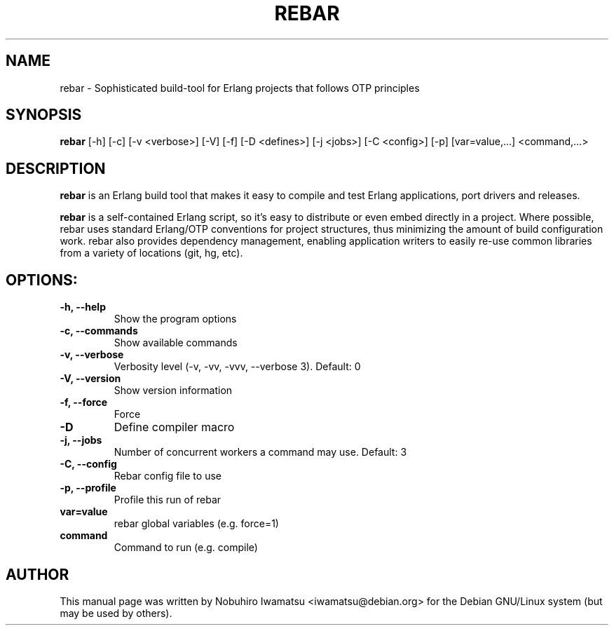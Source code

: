 .TH "REBAR" 1 "31 Jul 2012" "REBAR" "REBAR"
.SH NAME
rebar \- Sophisticated build-tool for Erlang projects that follows OTP principles
.SH SYNOPSIS
.B rebar
[\-h] [\-c] [\-v <verbose>] [\-V] [\-f] [\-D <defines>] [\-j <jobs>] [\-C <config>] [\-p] [var=value,...] <command,...>
.SH DESCRIPTION
\fBrebar\fP is an Erlang build tool that makes it easy to compile and  
test Erlang applications, port drivers and releases.

\fBrebar\fP is a self-contained Erlang script, so it's easy to distribute or even  
embed directly in a project. Where possible, rebar uses standard Erlang/OTP  
conventions for project structures, thus minimizing the amount of build  
configuration work. rebar also provides dependency management, enabling  
application writers to easily re-use common libraries from a variety of  
locations (git, hg, etc).

.SH OPTIONS:
.TP
.B \\-h, \\--help
Show the program options
.TP
.B \\-c, \\--commands
Show available commands
.TP
.B \\-v, \\--verbose
Verbosity level (-v, -vv, -vvv, --verbose 3). Default: 0
.TP
.B \\-V, \\--version
Show version information
.TP
.B \\-f, \\--force
Force
.TP
.B \\-D
Define compiler macro
.TP
.B \\-j, \\--jobs
Number of concurrent workers a command may use. Default: 3
.TP
.B \\-C, \\--config
Rebar config file to use
.TP
.B \\-p, \\--profile
Profile this run of rebar
.TP
.B var=value
rebar global variables (e.g. force=1)
.TP
.B command
Command to run (e.g. compile)

.SH AUTHOR
This manual page was written by Nobuhiro Iwamatsu <iwamatsu@debian.org>
for the Debian GNU/Linux system (but may be used by others).
